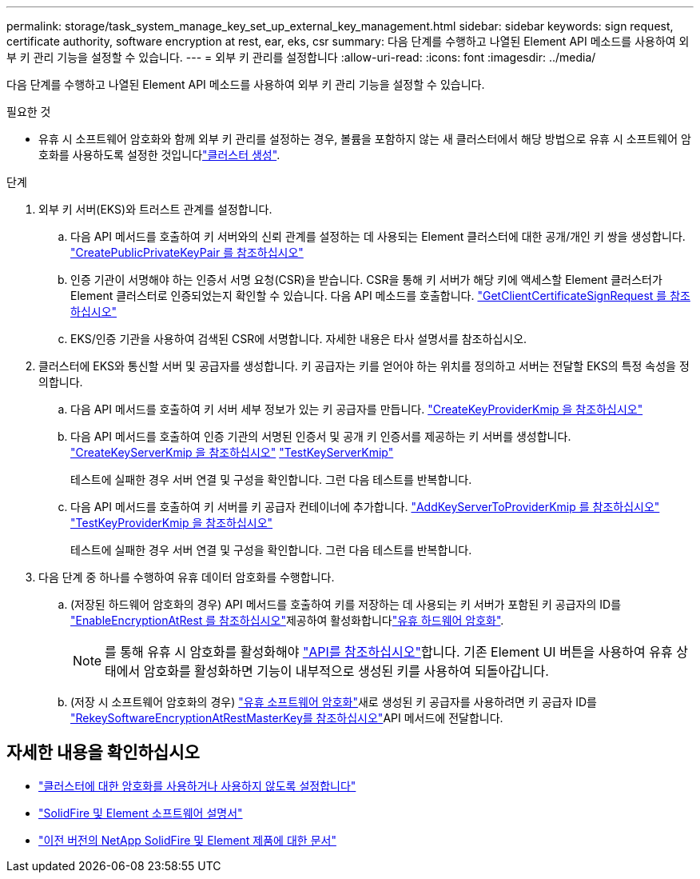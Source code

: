 ---
permalink: storage/task_system_manage_key_set_up_external_key_management.html 
sidebar: sidebar 
keywords: sign request, certificate authority, software encryption at rest, ear, eks, csr 
summary: 다음 단계를 수행하고 나열된 Element API 메소드를 사용하여 외부 키 관리 기능을 설정할 수 있습니다. 
---
= 외부 키 관리를 설정합니다
:allow-uri-read: 
:icons: font
:imagesdir: ../media/


[role="lead"]
다음 단계를 수행하고 나열된 Element API 메소드를 사용하여 외부 키 관리 기능을 설정할 수 있습니다.

.필요한 것
* 유휴 시 소프트웨어 암호화와 함께 외부 키 관리를 설정하는 경우, 볼륨을 포함하지 않는 새 클러스터에서 해당  방법으로 유휴 시 소프트웨어 암호화를 사용하도록 설정한 것입니다link:../api/reference_element_api_createcluster.html["클러스터 생성"].


.단계
. 외부 키 서버(EKS)와 트러스트 관계를 설정합니다.
+
.. 다음 API 메서드를 호출하여 키 서버와의 신뢰 관계를 설정하는 데 사용되는 Element 클러스터에 대한 공개/개인 키 쌍을 생성합니다. link:../api/reference_element_api_createpublicprivatekeypair.html["CreatePublicPrivateKeyPair 를 참조하십시오"]
.. 인증 기관이 서명해야 하는 인증서 서명 요청(CSR)을 받습니다. CSR을 통해 키 서버가 해당 키에 액세스할 Element 클러스터가 Element 클러스터로 인증되었는지 확인할 수 있습니다. 다음 API 메소드를 호출합니다. link:../api/reference_element_api_getclientcertificatesignrequest.html["GetClientCertificateSignRequest 를 참조하십시오"]
.. EKS/인증 기관을 사용하여 검색된 CSR에 서명합니다. 자세한 내용은 타사 설명서를 참조하십시오.


. 클러스터에 EKS와 통신할 서버 및 공급자를 생성합니다. 키 공급자는 키를 얻어야 하는 위치를 정의하고 서버는 전달할 EKS의 특정 속성을 정의합니다.
+
.. 다음 API 메서드를 호출하여 키 서버 세부 정보가 있는 키 공급자를 만듭니다. link:../api/reference_element_api_createkeyproviderkmip.html["CreateKeyProviderKmip 을 참조하십시오"]
.. 다음 API 메서드를 호출하여 인증 기관의 서명된 인증서 및 공개 키 인증서를 제공하는 키 서버를 생성합니다. link:../api/reference_element_api_createkeyserverkmip.html["CreateKeyServerKmip 을 참조하십시오"] link:../api/reference_element_api_testkeyserverkmip.html["TestKeyServerKmip"]
+
테스트에 실패한 경우 서버 연결 및 구성을 확인합니다. 그런 다음 테스트를 반복합니다.

.. 다음 API 메서드를 호출하여 키 서버를 키 공급자 컨테이너에 추가합니다. link:../api/reference_element_api_addkeyservertoproviderkmip.html["AddKeyServerToProviderKmip 를 참조하십시오"] link:../api/reference_element_api_testkeyproviderkmip.html["TestKeyProviderKmip 을 참조하십시오"]
+
테스트에 실패한 경우 서버 연결 및 구성을 확인합니다. 그런 다음 테스트를 반복합니다.



. 다음 단계 중 하나를 수행하여 유휴 데이터 암호화를 수행합니다.
+
.. (저장된 하드웨어 암호화의 경우) API 메서드를 호출하여 키를 저장하는 데 사용되는 키 서버가 포함된 키 공급자의 ID를 link:../api/reference_element_api_enableencryptionatrest.html["EnableEncryptionAtRest 를 참조하십시오"]제공하여 활성화합니다link:../concepts/concept_solidfire_concepts_security.html["유휴 하드웨어 암호화"].
+

NOTE: 를 통해 유휴 시 암호화를 활성화해야 link:../api/reference_element_api_enableencryptionatrest.html["API를 참조하십시오"]합니다. 기존 Element UI 버튼을 사용하여 유휴 상태에서 암호화를 활성화하면 기능이 내부적으로 생성된 키를 사용하여 되돌아갑니다.

.. (저장 시 소프트웨어 암호화의 경우) link:../concepts/concept_solidfire_concepts_security.html["유휴 소프트웨어 암호화"]새로 생성된 키 공급자를 사용하려면 키 공급자 ID를 link:../api/reference_element_api_rekeysoftwareencryptionatrestmasterkey.html["RekeySoftwareEncryptionAtRestMasterKey를 참조하십시오"]API 메서드에 전달합니다.




[discrete]
== 자세한 내용을 확인하십시오

* link:task_system_manage_cluster_enable_and_disable_encryption_for_a_cluster.html["클러스터에 대한 암호화를 사용하거나 사용하지 않도록 설정합니다"]
* https://docs.netapp.com/us-en/element-software/index.html["SolidFire 및 Element 소프트웨어 설명서"]
* https://docs.netapp.com/sfe-122/topic/com.netapp.ndc.sfe-vers/GUID-B1944B0E-B335-4E0B-B9F1-E960BF32AE56.html["이전 버전의 NetApp SolidFire 및 Element 제품에 대한 문서"^]

